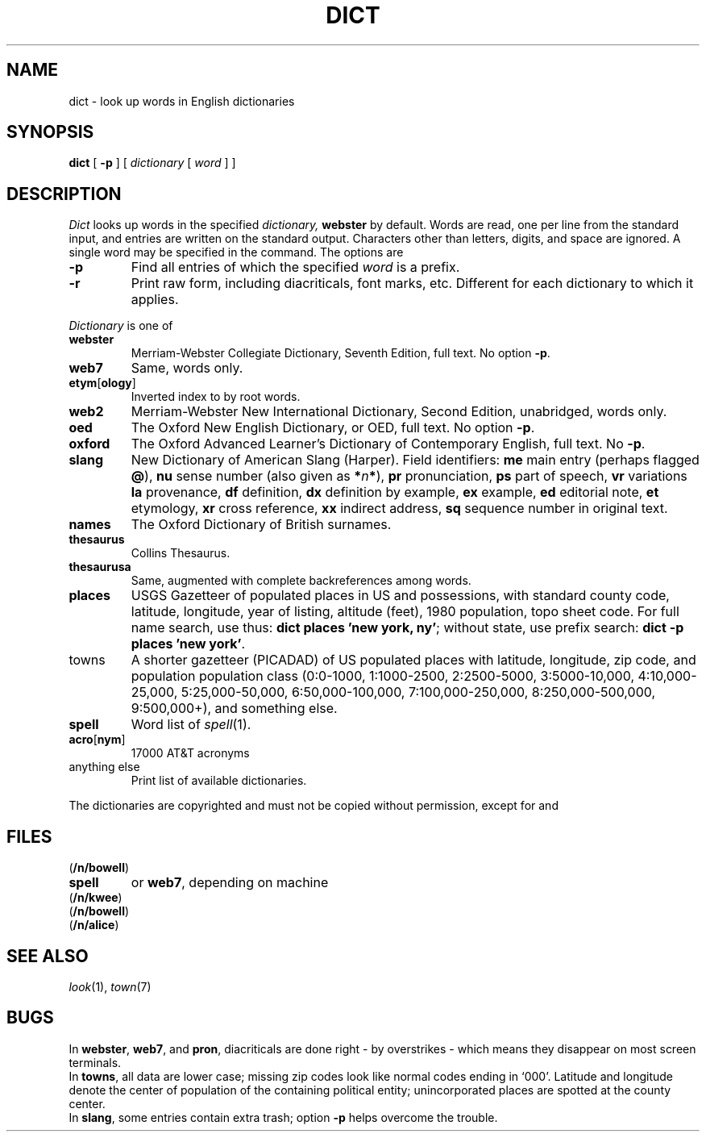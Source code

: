 .TH DICT 7 "bowell, murray"
.CT 1 inst_info
.SH NAME
dict \- look up words in English dictionaries
.SH SYNOPSIS
.B dict
[
.B \-p
]
[
.I dictionary
[
.I word
]
]
.SH DESCRIPTION
.I Dict
looks up words in the specified
.I dictionary,
.B webster
by default.
Words are read, one per line from the standard input, and
entries are written on the standard output.
Characters other than letters, digits, and space are ignored.
A single word may be specified in the command.
The options are
.TP
.B \-p
Find all entries of which the specified
.I word
is a prefix.
.TP
.B \-r
Print raw form, including diacriticals, font marks, etc.
Different for each dictionary to which it applies.
.PP
.I Dictionary
is one of
.TF thesaurus
.TP
.B webster
Merriam-Webster Collegiate Dictionary, Seventh Edition,
full text.
No option
.BR -p .
.PD
.TP
.B web7
Same, words only.
.TP
.BR etym [ ology ]
Inverted index to
.L webster
by root words.
.TP
.B web2
Merriam-Webster New International Dictionary, Second Edition,
unabridged, words only.
.TP
.B oed
The Oxford New English Dictionary, or OED,
full text.
No option
.BR -p .
.TP
.B oxford
The Oxford Advanced Learner's Dictionary of Contemporary English,
full text.
No 
.BR -p .
.TP
.B slang
New Dictionary of American Slang (Harper).
Field identifiers: 
.B me
main entry (perhaps flagged
.BR @ ),
.B nu
sense number (also given as
.BI * n *\fR),
.B pr
pronunciation,
.B ps
part of speech,
.B vr
variations
.B la
provenance,
.B df
definition,
.B dx
definition by example,
.B ex
example,
.B ed
editorial note,
.B et
etymology,
.B xr
cross reference,
.B xx
indirect address,
.B sq
sequence number in original text.
.TP
.B names
The Oxford Dictionary of British surnames.
.TP
.B thesaurus
Collins Thesaurus.
.TP
.B thesaurusa
Same, augmented with complete backreferences among words.
.TP
.B places
USGS Gazetteer of populated places in US and possessions, with standard county
code, latitude, longitude, year of listing, altitude (feet),
1980 population, topo sheet code.
For full name search, use thus: 
.BR "dict places 'new york, ny'" ;
without state, use prefix search:
.BR "dict -p places 'new york'" .
.TP
towns
A shorter gazetteer (PICADAD) of US populated places with latitude,
longitude, zip code, and population population class
(0:0-1000, 1:1000-2500, 2:2500-5000,
3:5000-10,000, 4:10,000-25,000, 5:25,000-50,000, 6:50,000-100,000,
7:100,000-250,000, 8:250,000-500,000, 9:500,000+), and something else.
.TP
.B spell
Word list of
.IR spell (1).
.TP
.BR acro [ nym ]
17000 AT&T acronyms
.TP
anything else
Print list of available dictionaries.
.PP
The dictionaries are copyrighted and must not
be copied without permission, except for
.LR web2 ,
.LR spell ,
and
.LR acro .
.SH FILES
.TF /usr/spool/town/ustowns*
.TP
.F /usr/dict/*
.RB (  /n/bowell )
.TP
.F /usr/dict/words
.B spell
or
.BR web7 ,
depending on machine
.TP
.F /usr/dict/oed
.RB ( /n/kwee )
.TP
.F /usr/lib/dict/*
.TP
.F /usr1/maps/usplaces
.RB (  /n/bowell )
.TP
.F /usr/spool/town/ustowns*
.RB (  /n/alice )
.SH SEE ALSO
.IR look (1),
.IR town (7)
.SH BUGS
In
.BR webster ,
.BR web7 ,
and
.BR pron ,
diacriticals are done right \-
by overstrikes \- which means they disappear on most screen terminals.
.br
In 
.BR towns ,
all data are lower case;
missing zip codes look like normal codes ending in `000'.
Latitude and longitude denote the center of population of the
containing political entity; unincorporated places are spotted
at the county center.
.br
In
.BR slang ,
some entries contain extra trash; option
.B -p
helps overcome the trouble.
